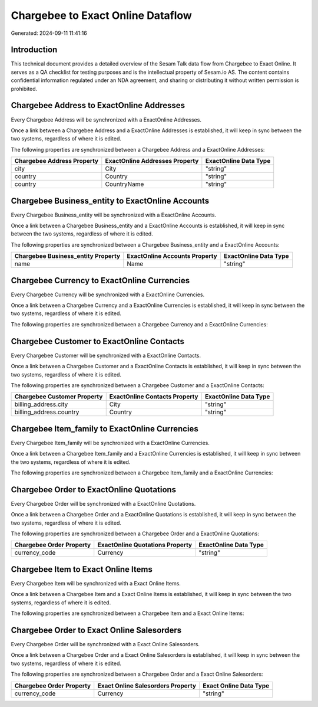==================================
Chargebee to Exact Online Dataflow
==================================

Generated: 2024-09-11 11:41:16

Introduction
------------

This technical document provides a detailed overview of the Sesam Talk data flow from Chargebee to Exact Online. It serves as a QA checklist for testing purposes and is the intellectual property of Sesam.io AS. The content contains confidential information regulated under an NDA agreement, and sharing or distributing it without written permission is prohibited.

Chargebee Address to ExactOnline Addresses
------------------------------------------
Every Chargebee Address will be synchronized with a ExactOnline Addresses.

Once a link between a Chargebee Address and a ExactOnline Addresses is established, it will keep in sync between the two systems, regardless of where it is edited.

The following properties are synchronized between a Chargebee Address and a ExactOnline Addresses:

.. list-table::
   :header-rows: 1

   * - Chargebee Address Property
     - ExactOnline Addresses Property
     - ExactOnline Data Type
   * - city
     - City
     - "string"
   * - country
     - Country
     - "string"
   * - country
     - CountryName
     - "string"


Chargebee Business_entity to ExactOnline Accounts
-------------------------------------------------
Every Chargebee Business_entity will be synchronized with a ExactOnline Accounts.

Once a link between a Chargebee Business_entity and a ExactOnline Accounts is established, it will keep in sync between the two systems, regardless of where it is edited.

The following properties are synchronized between a Chargebee Business_entity and a ExactOnline Accounts:

.. list-table::
   :header-rows: 1

   * - Chargebee Business_entity Property
     - ExactOnline Accounts Property
     - ExactOnline Data Type
   * - name
     - Name
     - "string"


Chargebee Currency to ExactOnline Currencies
--------------------------------------------
Every Chargebee Currency will be synchronized with a ExactOnline Currencies.

Once a link between a Chargebee Currency and a ExactOnline Currencies is established, it will keep in sync between the two systems, regardless of where it is edited.

The following properties are synchronized between a Chargebee Currency and a ExactOnline Currencies:

.. list-table::
   :header-rows: 1

   * - Chargebee Currency Property
     - ExactOnline Currencies Property
     - ExactOnline Data Type


Chargebee Customer to ExactOnline Contacts
------------------------------------------
Every Chargebee Customer will be synchronized with a ExactOnline Contacts.

Once a link between a Chargebee Customer and a ExactOnline Contacts is established, it will keep in sync between the two systems, regardless of where it is edited.

The following properties are synchronized between a Chargebee Customer and a ExactOnline Contacts:

.. list-table::
   :header-rows: 1

   * - Chargebee Customer Property
     - ExactOnline Contacts Property
     - ExactOnline Data Type
   * - billing_address.city
     - City
     - "string"
   * - billing_address.country
     - Country
     - "string"


Chargebee Item_family to ExactOnline Currencies
-----------------------------------------------
Every Chargebee Item_family will be synchronized with a ExactOnline Currencies.

Once a link between a Chargebee Item_family and a ExactOnline Currencies is established, it will keep in sync between the two systems, regardless of where it is edited.

The following properties are synchronized between a Chargebee Item_family and a ExactOnline Currencies:

.. list-table::
   :header-rows: 1

   * - Chargebee Item_family Property
     - ExactOnline Currencies Property
     - ExactOnline Data Type


Chargebee Order to ExactOnline Quotations
-----------------------------------------
Every Chargebee Order will be synchronized with a ExactOnline Quotations.

Once a link between a Chargebee Order and a ExactOnline Quotations is established, it will keep in sync between the two systems, regardless of where it is edited.

The following properties are synchronized between a Chargebee Order and a ExactOnline Quotations:

.. list-table::
   :header-rows: 1

   * - Chargebee Order Property
     - ExactOnline Quotations Property
     - ExactOnline Data Type
   * - currency_code
     - Currency
     - "string"


Chargebee Item to Exact Online Items
------------------------------------
Every Chargebee Item will be synchronized with a Exact Online Items.

Once a link between a Chargebee Item and a Exact Online Items is established, it will keep in sync between the two systems, regardless of where it is edited.

The following properties are synchronized between a Chargebee Item and a Exact Online Items:

.. list-table::
   :header-rows: 1

   * - Chargebee Item Property
     - Exact Online Items Property
     - Exact Online Data Type


Chargebee Order to Exact Online Salesorders
-------------------------------------------
Every Chargebee Order will be synchronized with a Exact Online Salesorders.

Once a link between a Chargebee Order and a Exact Online Salesorders is established, it will keep in sync between the two systems, regardless of where it is edited.

The following properties are synchronized between a Chargebee Order and a Exact Online Salesorders:

.. list-table::
   :header-rows: 1

   * - Chargebee Order Property
     - Exact Online Salesorders Property
     - Exact Online Data Type
   * - currency_code
     - Currency
     - "string"

